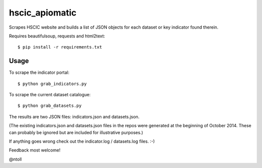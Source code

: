 hscic_apiomatic
===============

Scrapes HSCIC website and builds a list of JSON objects for each dataset or
key indicator found therein.

Requires beautifulsoup, requests and html2text::

    $ pip install -r requirements.txt

Usage
-----

To scrape the indicator portal::

    $ python grab_indicators.py

To scrape the current dataset catalogue::

    $ python grab_datasets.py

The results are two JSON files: indicators.json and datasets.json.

(The existing indicators.json and datasets.json files in the repos were
generated at the beginning of October 2014. These can probably be ignored but
are included for illustrative purposes.)

If anything goes wrong check out the indicator.log / datasets.log files. :-)

Feedback most welcome!

@ntoll
